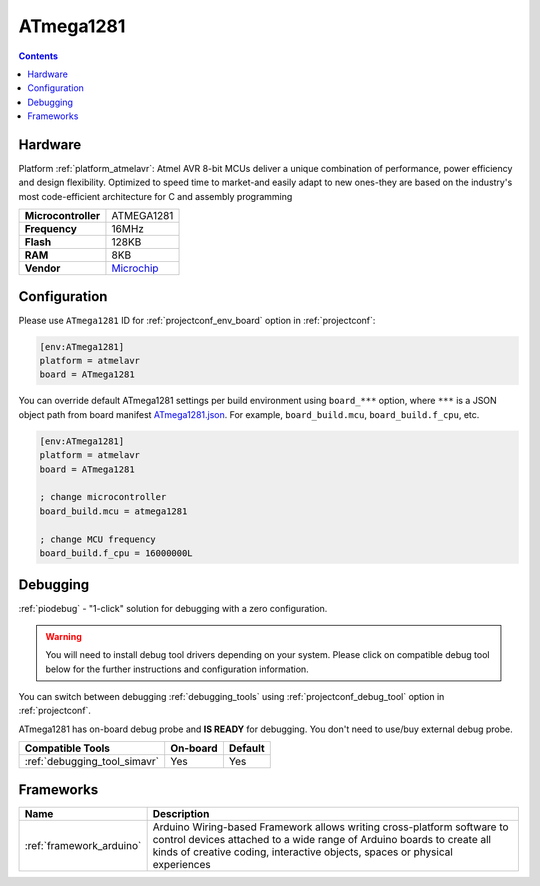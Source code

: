  
.. _board_atmelavr_ATmega1281:

ATmega1281
==========

.. contents::

Hardware
--------

Platform :ref:`platform_atmelavr`: Atmel AVR 8-bit MCUs deliver a unique combination of performance, power efficiency and design flexibility. Optimized to speed time to market-and easily adapt to new ones-they are based on the industry's most code-efficient architecture for C and assembly programming

.. list-table::

  * - **Microcontroller**
    - ATMEGA1281
  * - **Frequency**
    - 16MHz
  * - **Flash**
    - 128KB
  * - **RAM**
    - 8KB
  * - **Vendor**
    - `Microchip <https://www.microchip.com/wwwproducts/ATmega1281?utm_source=platformio.org&utm_medium=docs>`__


Configuration
-------------

Please use ``ATmega1281`` ID for :ref:`projectconf_env_board` option in :ref:`projectconf`:

.. code-block:: ini

  [env:ATmega1281]
  platform = atmelavr
  board = ATmega1281

You can override default ATmega1281 settings per build environment using
``board_***`` option, where ``***`` is a JSON object path from
board manifest `ATmega1281.json <https://github.com/platformio/platform-atmelavr/blob/master/boards/ATmega1281.json>`_. For example,
``board_build.mcu``, ``board_build.f_cpu``, etc.

.. code-block:: ini

  [env:ATmega1281]
  platform = atmelavr
  board = ATmega1281

  ; change microcontroller
  board_build.mcu = atmega1281

  ; change MCU frequency
  board_build.f_cpu = 16000000L

Debugging
---------

:ref:`piodebug` - "1-click" solution for debugging with a zero configuration.

.. warning::
    You will need to install debug tool drivers depending on your system.
    Please click on compatible debug tool below for the further
    instructions and configuration information.

You can switch between debugging :ref:`debugging_tools` using
:ref:`projectconf_debug_tool` option in :ref:`projectconf`.

ATmega1281 has on-board debug probe and **IS READY** for debugging. You don't need to use/buy external debug probe.

.. list-table::
  :header-rows:  1

  * - Compatible Tools
    - On-board
    - Default
  * - :ref:`debugging_tool_simavr`
    - Yes
    - Yes

Frameworks
----------
.. list-table::
    :header-rows:  1

    * - Name
      - Description

    * - :ref:`framework_arduino`
      - Arduino Wiring-based Framework allows writing cross-platform software to control devices attached to a wide range of Arduino boards to create all kinds of creative coding, interactive objects, spaces or physical experiences